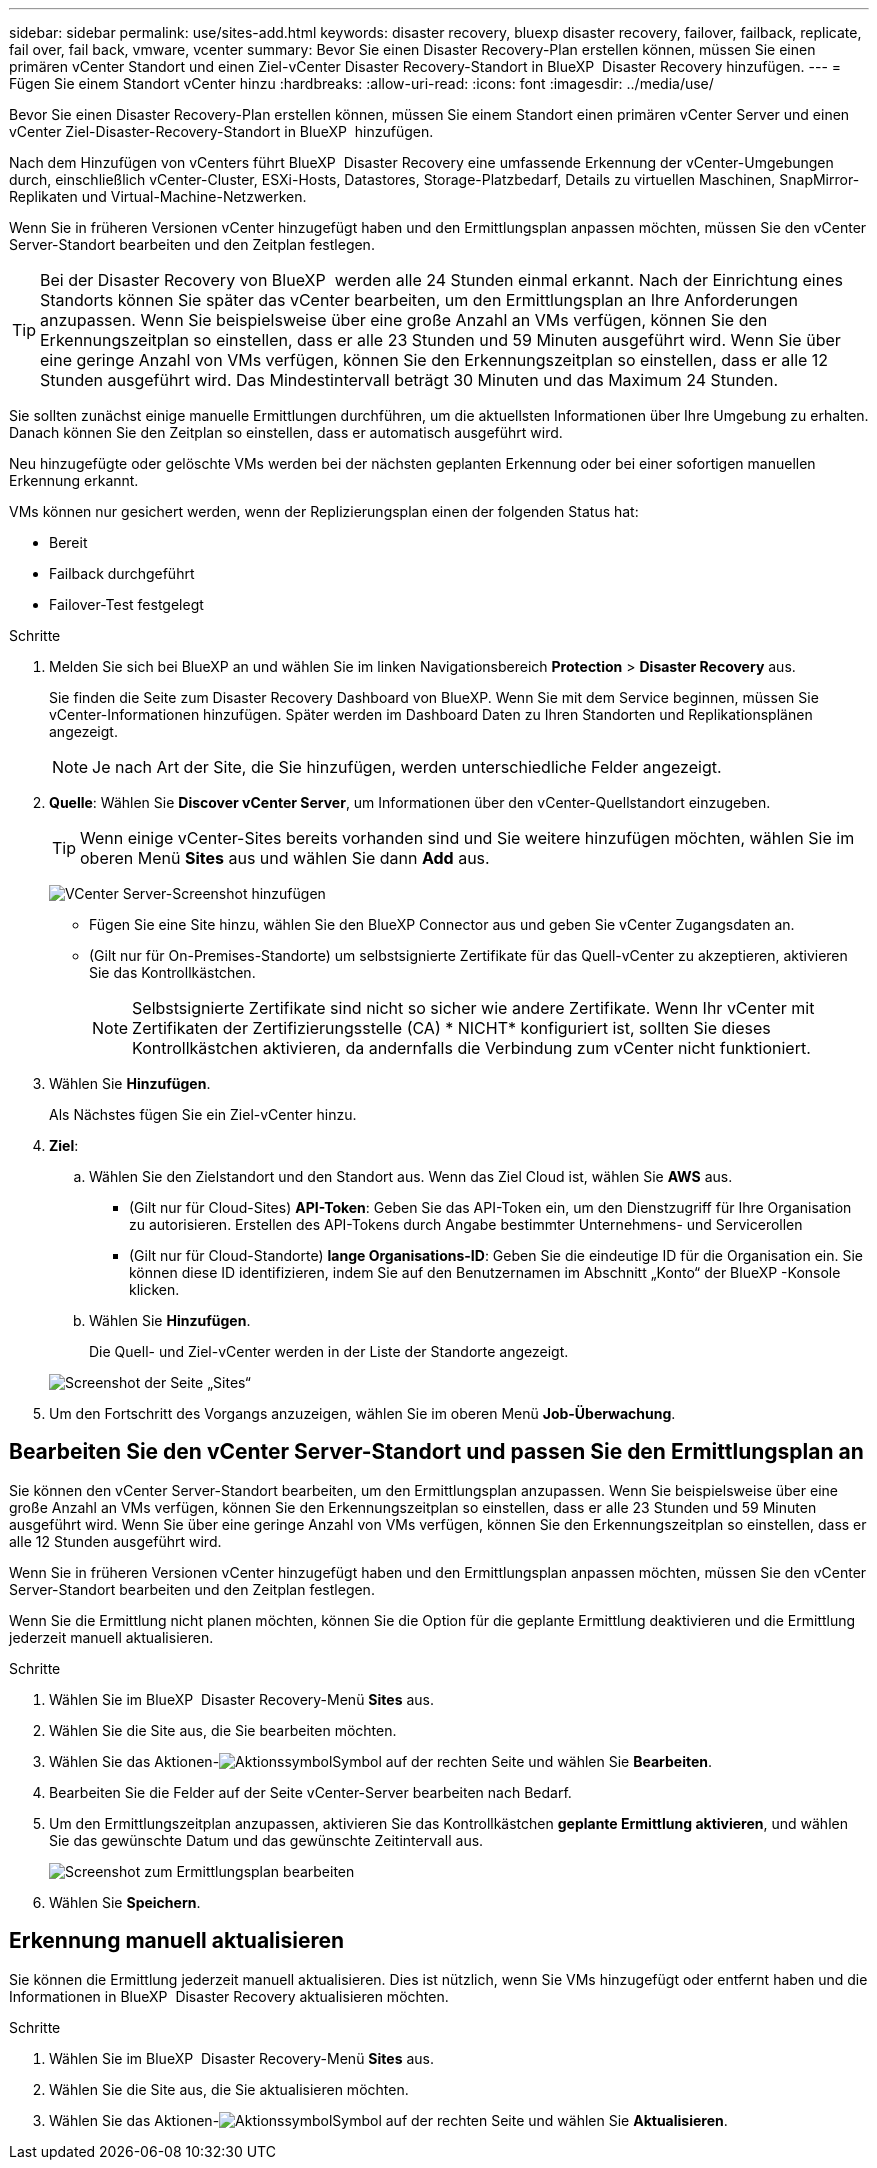 ---
sidebar: sidebar 
permalink: use/sites-add.html 
keywords: disaster recovery, bluexp disaster recovery, failover, failback, replicate, fail over, fail back, vmware, vcenter 
summary: Bevor Sie einen Disaster Recovery-Plan erstellen können, müssen Sie einen primären vCenter Standort und einen Ziel-vCenter Disaster Recovery-Standort in BlueXP  Disaster Recovery hinzufügen. 
---
= Fügen Sie einem Standort vCenter hinzu
:hardbreaks:
:allow-uri-read: 
:icons: font
:imagesdir: ../media/use/


[role="lead"]
Bevor Sie einen Disaster Recovery-Plan erstellen können, müssen Sie einem Standort einen primären vCenter Server und einen vCenter Ziel-Disaster-Recovery-Standort in BlueXP  hinzufügen.

Nach dem Hinzufügen von vCenters führt BlueXP  Disaster Recovery eine umfassende Erkennung der vCenter-Umgebungen durch, einschließlich vCenter-Cluster, ESXi-Hosts, Datastores, Storage-Platzbedarf, Details zu virtuellen Maschinen, SnapMirror-Replikaten und Virtual-Machine-Netzwerken.

Wenn Sie in früheren Versionen vCenter hinzugefügt haben und den Ermittlungsplan anpassen möchten, müssen Sie den vCenter Server-Standort bearbeiten und den Zeitplan festlegen.


TIP: Bei der Disaster Recovery von BlueXP  werden alle 24 Stunden einmal erkannt. Nach der Einrichtung eines Standorts können Sie später das vCenter bearbeiten, um den Ermittlungsplan an Ihre Anforderungen anzupassen. Wenn Sie beispielsweise über eine große Anzahl an VMs verfügen, können Sie den Erkennungszeitplan so einstellen, dass er alle 23 Stunden und 59 Minuten ausgeführt wird. Wenn Sie über eine geringe Anzahl von VMs verfügen, können Sie den Erkennungszeitplan so einstellen, dass er alle 12 Stunden ausgeführt wird. Das Mindestintervall beträgt 30 Minuten und das Maximum 24 Stunden.

Sie sollten zunächst einige manuelle Ermittlungen durchführen, um die aktuellsten Informationen über Ihre Umgebung zu erhalten. Danach können Sie den Zeitplan so einstellen, dass er automatisch ausgeführt wird.

Neu hinzugefügte oder gelöschte VMs werden bei der nächsten geplanten Erkennung oder bei einer sofortigen manuellen Erkennung erkannt.

VMs können nur gesichert werden, wenn der Replizierungsplan einen der folgenden Status hat:

* Bereit
* Failback durchgeführt
* Failover-Test festgelegt


.Schritte
. Melden Sie sich bei BlueXP an und wählen Sie im linken Navigationsbereich *Protection* > *Disaster Recovery* aus.
+
Sie finden die Seite zum Disaster Recovery Dashboard von BlueXP. Wenn Sie mit dem Service beginnen, müssen Sie vCenter-Informationen hinzufügen. Später werden im Dashboard Daten zu Ihren Standorten und Replikationsplänen angezeigt.

+

NOTE: Je nach Art der Site, die Sie hinzufügen, werden unterschiedliche Felder angezeigt.

. *Quelle*: Wählen Sie *Discover vCenter Server*, um Informationen über den vCenter-Quellstandort einzugeben.
+

TIP: Wenn einige vCenter-Sites bereits vorhanden sind und Sie weitere hinzufügen möchten, wählen Sie im oberen Menü *Sites* aus und wählen Sie dann *Add* aus.

+
image:vcenter-add.png["VCenter Server-Screenshot hinzufügen "]

+
** Fügen Sie eine Site hinzu, wählen Sie den BlueXP Connector aus und geben Sie vCenter Zugangsdaten an.
** (Gilt nur für On-Premises-Standorte) um selbstsignierte Zertifikate für das Quell-vCenter zu akzeptieren, aktivieren Sie das Kontrollkästchen.
+

NOTE: Selbstsignierte Zertifikate sind nicht so sicher wie andere Zertifikate. Wenn Ihr vCenter mit Zertifikaten der Zertifizierungsstelle (CA) * NICHT* konfiguriert ist, sollten Sie dieses Kontrollkästchen aktivieren, da andernfalls die Verbindung zum vCenter nicht funktioniert.



. Wählen Sie *Hinzufügen*.
+
Als Nächstes fügen Sie ein Ziel-vCenter hinzu.

. *Ziel*:
+
.. Wählen Sie den Zielstandort und den Standort aus. Wenn das Ziel Cloud ist, wählen Sie *AWS* aus.
+
*** (Gilt nur für Cloud-Sites) *API-Token*: Geben Sie das API-Token ein, um den Dienstzugriff für Ihre Organisation zu autorisieren. Erstellen des API-Tokens durch Angabe bestimmter Unternehmens- und Servicerollen
*** (Gilt nur für Cloud-Standorte) *lange Organisations-ID*: Geben Sie die eindeutige ID für die Organisation ein. Sie können diese ID identifizieren, indem Sie auf den Benutzernamen im Abschnitt „Konto“ der BlueXP -Konsole klicken.


.. Wählen Sie *Hinzufügen*.
+
Die Quell- und Ziel-vCenter werden in der Liste der Standorte angezeigt.

+
image:sites-list2.png["Screenshot der Seite „Sites“"]



. Um den Fortschritt des Vorgangs anzuzeigen, wählen Sie im oberen Menü *Job-Überwachung*.




== Bearbeiten Sie den vCenter Server-Standort und passen Sie den Ermittlungsplan an

Sie können den vCenter Server-Standort bearbeiten, um den Ermittlungsplan anzupassen. Wenn Sie beispielsweise über eine große Anzahl an VMs verfügen, können Sie den Erkennungszeitplan so einstellen, dass er alle 23 Stunden und 59 Minuten ausgeführt wird. Wenn Sie über eine geringe Anzahl von VMs verfügen, können Sie den Erkennungszeitplan so einstellen, dass er alle 12 Stunden ausgeführt wird.

Wenn Sie in früheren Versionen vCenter hinzugefügt haben und den Ermittlungsplan anpassen möchten, müssen Sie den vCenter Server-Standort bearbeiten und den Zeitplan festlegen.

Wenn Sie die Ermittlung nicht planen möchten, können Sie die Option für die geplante Ermittlung deaktivieren und die Ermittlung jederzeit manuell aktualisieren.

.Schritte
. Wählen Sie im BlueXP  Disaster Recovery-Menü *Sites* aus.
. Wählen Sie die Site aus, die Sie bearbeiten möchten.
. Wählen Sie das Aktionen-image:icon-vertical-dots.png["Aktionssymbol"]Symbol auf der rechten Seite und wählen Sie *Bearbeiten*.
. Bearbeiten Sie die Felder auf der Seite vCenter-Server bearbeiten nach Bedarf.
. Um den Ermittlungszeitplan anzupassen, aktivieren Sie das Kontrollkästchen *geplante Ermittlung aktivieren*, und wählen Sie das gewünschte Datum und das gewünschte Zeitintervall aus.
+
image:sites-edit-schedule.png["Screenshot zum Ermittlungsplan bearbeiten"]

. Wählen Sie *Speichern*.




== Erkennung manuell aktualisieren

Sie können die Ermittlung jederzeit manuell aktualisieren. Dies ist nützlich, wenn Sie VMs hinzugefügt oder entfernt haben und die Informationen in BlueXP  Disaster Recovery aktualisieren möchten.

.Schritte
. Wählen Sie im BlueXP  Disaster Recovery-Menü *Sites* aus.
. Wählen Sie die Site aus, die Sie aktualisieren möchten.
. Wählen Sie das Aktionen-image:icon-vertical-dots.png["Aktionssymbol"]Symbol auf der rechten Seite und wählen Sie *Aktualisieren*.

